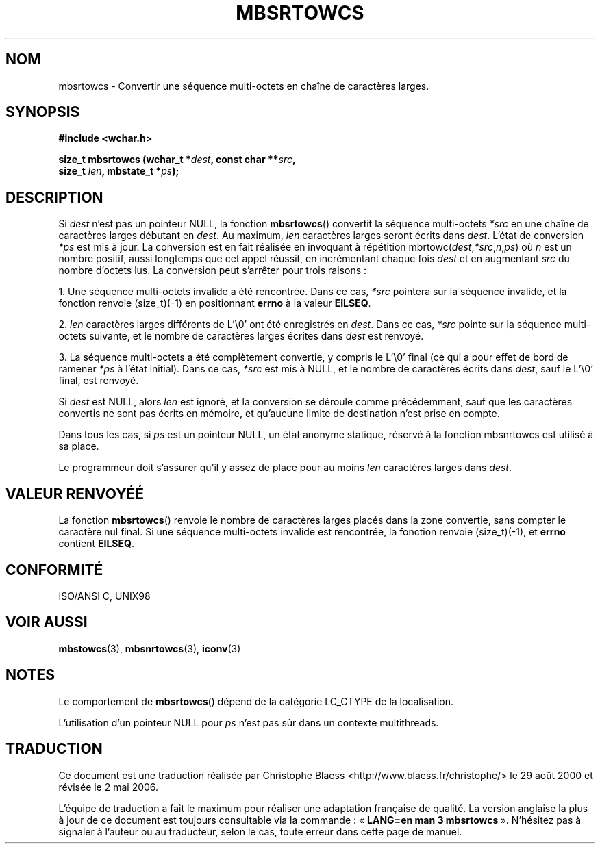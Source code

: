 .\" Copyright (c) Bruno Haible <haible@clisp.cons.org>
.\"
.\" This is free documentation; you can redistribute it and/or
.\" modify it under the terms of the GNU General Public License as
.\" published by the Free Software Foundation; either version 2 of
.\" the License, or (at your option) any later version.
.\"
.\" References consulted:
.\"   GNU glibc-2 source code and manual
.\"   Dinkumware C library reference http://www.dinkumware.com/
.\"   OpenGroup's Single Unix specification http://www.UNIX-systems.org/online.html
.\"   ISO/IEC 9899:1999
.\"
.\" Traduction 29/08/2000 par Christophe Blaess (ccb@club-internet.fr)
.\" LDP 1.30
.\" Màj 21/07/2003 LDP-1.56
.\" Màj 01/05/2006 LDP-1.67.1
.\"
.TH MBSRTOWCS 3 "25 juillet 1999" LDP "Manuel du programmeur Linux"
.SH NOM
mbsrtowcs \- Convertir une séquence multi-octets en chaîne de caractères larges.
.SH SYNOPSIS
.nf
.B #include <wchar.h>
.sp
.BI "size_t mbsrtowcs (wchar_t *" dest ", const char **" src ,
.BI "                  size_t " len ", mbstate_t *" ps );
.fi
.SH DESCRIPTION
Si \fIdest\fP n'est pas un pointeur NULL, la fonction \fBmbsrtowcs\fP() convertit la séquence multi-octets \fI*src\fP
en une chaîne de caractères larges débutant en \fIdest\fP. Au maximum, \fIlen\fP caractères larges seront écrits dans \fIdest\fP.
L'état de conversion \fI*ps\fP est mis à jour. La conversion est en fait réalisée en invoquant à répétition
mbrtowc(\fIdest\fP,\fI*src\fP,\fIn\fP,\fIps\fP) où \fIn\fP est un nombre positif, aussi longtemps que cet appel réussit,
en incrémentant chaque fois \fIdest\fP et en augmentant \fIsrc\fP du nombre d'octets lus. La conversion peut s'arrêter pour trois raisons\ :
.PP
1. Une séquence multi-octets invalide a été rencontrée. Dans ce cas, \fI*src\fP pointera sur la séquence invalide,
et la fonction renvoie (size_t)(\-1) en positionnant \fBerrno\fP à la valeur \fBEILSEQ\fP.
.PP
2. \fIlen\fP caractères larges différents de L'\\0' ont été
enregistrés en \fIdest\fP. Dans ce cas, \fI*src\fP pointe sur la séquence multi-octets suivante, et le nombre
de caractères larges écrites dans \fIdest\fP est renvoyé.
.PP
3. La séquence multi-octets a été complètement convertie, y compris le L'\\0' final (ce qui a pour effet de bord
de ramener \fI*ps\fP à l'état initial). Dans ce cas, \fI*src\fP est mis à NULL, et le nombre de caractères écrits
dans \fIdest\fP, sauf le L'\\0' final, est renvoyé.
.PP
Si \fIdest\fP est NULL, alors \fIlen\fP est ignoré, et la conversion se déroule comme précédemment, sauf que les
caractères convertis ne sont pas écrits en mémoire, et qu'aucune limite de destination n'est prise en compte.
.PP
Dans tous les cas, si \fIps\fP est un pointeur NULL, un état anonyme statique, réservé à la fonction
mbsnrtowcs est utilisé à sa place.
.PP
Le programmeur doit s'assurer qu'il y assez de place pour au moins \fIlen\fP caractères larges dans \fIdest\fP.
.SH "VALEUR RENVOYÉÉ"
La fonction \fBmbsrtowcs\fP() renvoie le nombre de caractères larges placés dans la zone convertie, sans
compter le caractère nul final. Si une séquence multi-octets invalide est rencontrée, la fonction renvoie (size_t)(\-1),
et \fBerrno\fP contient \fBEILSEQ\fP.
.SH "CONFORMITÉ"
ISO/ANSI C, UNIX98
.SH "VOIR AUSSI"
.BR mbstowcs (3),
.BR mbsnrtowcs (3),
.BR iconv (3)
.SH NOTES
Le comportement de \fBmbsrtowcs\fP() dépend de la catégorie LC_CTYPE de la localisation.
.PP
L'utilisation d'un pointeur NULL pour \fIps\fP n'est pas sûr dans un contexte multithreads.
.SH TRADUCTION
.PP
Ce document est une traduction réalisée par Christophe Blaess
<http://www.blaess.fr/christophe/> le 29\ août\ 2000
et révisée le 2\ mai\ 2006.
.PP
L'équipe de traduction a fait le maximum pour réaliser une adaptation
française de qualité. La version anglaise la plus à jour de ce document est
toujours consultable via la commande\ : «\ \fBLANG=en\ man\ 3\ mbsrtowcs\fR\ ».
N'hésitez pas à signaler à l'auteur ou au traducteur, selon le cas, toute
erreur dans cette page de manuel.
